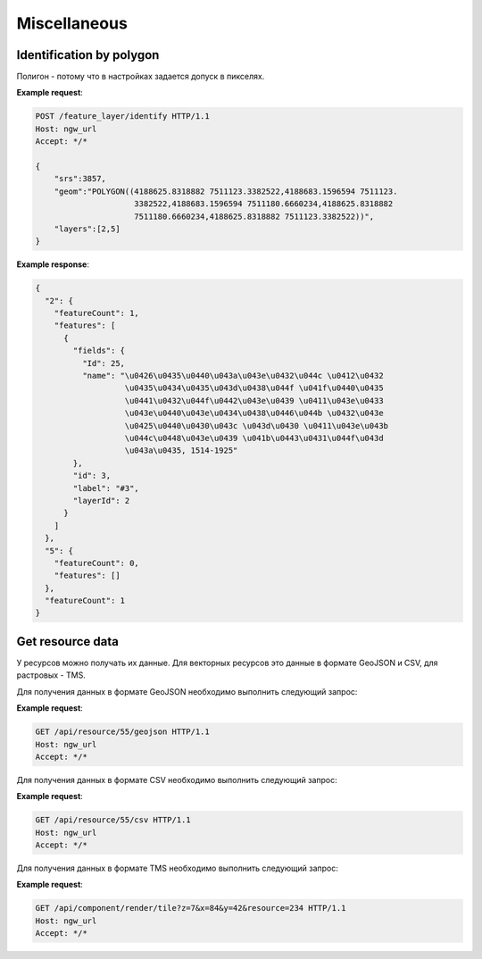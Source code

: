 .. sectionauthor:: Дмитрий Барышников <dmitry.baryshnikov@nextgis.ru>

Miscellaneous
=============

Identification by polygon
-------------------------

Полигон - потому что в настройках задается допуск в пикселях.

.. http:put:: /feature_layer/identify

   Запрос на идентификацию
   
   :<json int srs: Spatial reference id
   :<json string geom: Polygon in WKT
   :<jsonarr int layers: layes id array


**Example request**:

.. sourcecode:: http

   POST /feature_layer/identify HTTP/1.1
   Host: ngw_url
   Accept: */*
   
   {
       "srs":3857,
       "geom":"POLYGON((4188625.8318882 7511123.3382522,4188683.1596594 7511123.
                        3382522,4188683.1596594 7511180.6660234,4188625.8318882 
                        7511180.6660234,4188625.8318882 7511123.3382522))",
       "layers":[2,5]
   }

**Example response**:
    
.. sourcecode:: json

    {
      "2": {
        "featureCount": 1, 
        "features": [
          {
            "fields": {
              "Id": 25, 
              "name": "\u0426\u0435\u0440\u043a\u043e\u0432\u044c \u0412\u0432
                       \u0435\u0434\u0435\u043d\u0438\u044f \u041f\u0440\u0435
                       \u0441\u0432\u044f\u0442\u043e\u0439 \u0411\u043e\u0433
                       \u043e\u0440\u043e\u0434\u0438\u0446\u044b \u0432\u043e 
                       \u0425\u0440\u0430\u043c \u043d\u0430 \u0411\u043e\u043b
                       \u044c\u0448\u043e\u0439 \u041b\u0443\u0431\u044f\u043d
                       \u043a\u0435, 1514-1925"
            }, 
            "id": 3, 
            "label": "#3", 
            "layerId": 2
          }
        ]
      }, 
      "5": {
        "featureCount": 0, 
        "features": []
      }, 
      "featureCount": 1
    }


Get resource data
-----------------

У ресурсов можно получать их данные. Для векторных ресурсов это данные в формате 
GeoJSON и CSV, для растровых - TMS.

Для получения данных в формате GeoJSON необходимо выполнить следующий запрос:

.. deprecated:: 2.2        
.. http:get:: /resource/(int:id)/geojson/

.. versionadded:: 2.2
.. http:get:: /api/resource/(int:id)/geojson

    Запрос данных в GeoJson
    
    :param id: идентификатор ресурса  
    
      
**Example request**:

.. sourcecode:: http

   GET /api/resource/55/geojson HTTP/1.1
   Host: ngw_url
   Accept: */*

Для получения данных в формате CSV необходимо выполнить следующий запрос:

.. versionadded:: 2.2    
.. http:get:: /api/resource/(int:id)/csv

    Запрос данных в CSV
    
    :param id: идентификатор ресурса  
    
      
**Example request**:

.. sourcecode:: http

   GET /api/resource/55/csv HTTP/1.1
   Host: ngw_url
   Accept: */*
   
Для получения данных в формате TMS необходимо выполнить следующий запрос:

.. deprecated:: 2.2    
.. http:get:: /resource/(int:id)/tms?z=(int:z)&x=(int:x)&y=(int:y)

.. versionadded:: 2.2
.. http:get:: /api/component/render/tile?z=(int:z)&x=(int:x)&y=(int:y)&resource=(int:id1),(int:id2)...
    
    Запрос тайла
    
    :param id1, id2: идентификаторы ресурсов стилей
    :param z: уровень зума
    :param x: номер тайла по вертикали
    :param y: номер тайла по горизонтали
    
**Example request**:

.. sourcecode:: http

   GET /api/component/render/tile?z=7&x=84&y=42&resource=234 HTTP/1.1
   Host: ngw_url
   Accept: */*

